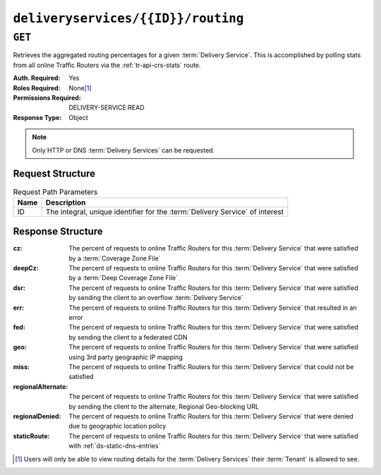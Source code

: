 ..
..
.. Licensed under the Apache License, Version 2.0 (the "License");
.. you may not use this file except in compliance with the License.
.. You may obtain a copy of the License at
..
..     http://www.apache.org/licenses/LICENSE-2.0
..
.. Unless required by applicable law or agreed to in writing, software
.. distributed under the License is distributed on an "AS IS" BASIS,
.. WITHOUT WARRANTIES OR CONDITIONS OF ANY KIND, either express or implied.
.. See the License for the specific language governing permissions and
.. limitations under the License.
..

.. _to-api-deliveryservices-id-routing:

***********************************
``deliveryservices/{{ID}}/routing``
***********************************

``GET``
=======
Retrieves the aggregated routing percentages for a given :term:`Delivery Service`. This is accomplished by polling stats from all online Traffic Routers via the :ref:`tr-api-crs-stats` route.

:Auth. Required: Yes
:Roles Required: None\ [#tenancy]_
:Permissions Required: DELIVERY-SERVICE:READ
:Response Type:  Object

.. note:: Only HTTP or DNS :term:`Delivery Services` can be requested.

Request Structure
-----------------
.. table:: Request Path Parameters

	+------+------------------------------------------------------------------------------+
	| Name | Description                                                                  |
	+======+==============================================================================+
	|  ID  | The integral, unique identifier for the :term:`Delivery Service` of interest |
	+------+------------------------------------------------------------------------------+

.. code-block:: http
	:caption: Request Example

	GET /api/5.0/deliveryservices/1/routing HTTP/1.1
	Host: trafficops.infra.ciab.test
	User-Agent: curl/7.47.0
	Accept: */*
	Cookie: mojolicious=...

Response Structure
------------------
:cz:                The percent of requests to online Traffic Routers for this :term:`Delivery Service` that were satisfied by a :term:`Coverage Zone File`
:deepCz:            The percent of requests to online Traffic Routers for this :term:`Delivery Service` that were satisfied by a :term:`Deep Coverage Zone File`
:dsr:               The percent of requests to online Traffic Routers for this :term:`Delivery Service` that were satisfied by sending the client to an overflow :term:`Delivery Service`
:err:               The percent of requests to online Traffic Routers for this :term:`Delivery Service` that resulted in an error
:fed:               The percent of requests to online Traffic Routers for this :term:`Delivery Service` that were satisfied by sending the client to a federated CDN
:geo:               The percent of requests to online Traffic Routers for this :term:`Delivery Service` that were satisfied using 3rd party geographic IP mapping
:miss:              The percent of requests to online Traffic Routers for this :term:`Delivery Service` that could not be satisfied
:regionalAlternate: The percent of requests to online Traffic Routers for this :term:`Delivery Service` that were satisfied by sending the client to the alternate, Regional Geo-blocking URL
:regionalDenied:    The percent of requests to online Traffic Routers for this :term:`Delivery Service` that were denied due to geographic location policy
:staticRoute:       The percent of requests to online Traffic Routers for this :term:`Delivery Service` that were satisfied with :ref:`ds-static-dns-entries`

.. code-block:: http
	:caption: Response Example

	HTTP/1.1 200 OK
	Access-Control-Allow-Credentials: true
	Access-Control-Allow-Headers: Origin, X-Requested-With, Content-Type, Accept
	Access-Control-Allow-Methods: POST,GET,OPTIONS,PUT,DELETE
	Access-Control-Allow-Origin: *
	Cache-Control: no-cache, no-store, max-age=0, must-revalidate
	Content-Type: application/json
	Date: Fri, 30 Nov 2018 15:08:07 GMT
	X-Server-Name: traffic_ops_golang/
	Set-Cookie: mojolicious=...; Path=/; Expires=Mon, 18 Nov 2019 17:40:54 GMT; Max-Age=3600; HttpOnly
	Vary: Accept-Encoding
	Whole-Content-Sha512: UgPziRC/5u4+CfkZ9xm0EkEzjjJVu6cwBrFd/n3xH/ZmlkaXkQaa1y4+B7DyE46vxFLYE0ODOcQchyn7JkoQOg==
	Content-Length: 132

	{ "response": {
		"cz": 79,
		"deepCz": 0.50,
		"dsr": 0,
		"err": 0,
		"fed": 0.25,
		"geo": 20,
		"miss": 0.25,
		"regionalAlternate": 0,
		"regionalDenied": 0,
		"staticRoute": 0
	}}

.. [#tenancy] Users will only be able to view routing details for the :term:`Delivery Services` their :term:`Tenant` is allowed to see.
